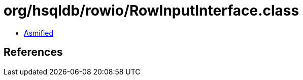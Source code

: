 = org/hsqldb/rowio/RowInputInterface.class

 - link:RowInputInterface-asmified.java[Asmified]

== References

